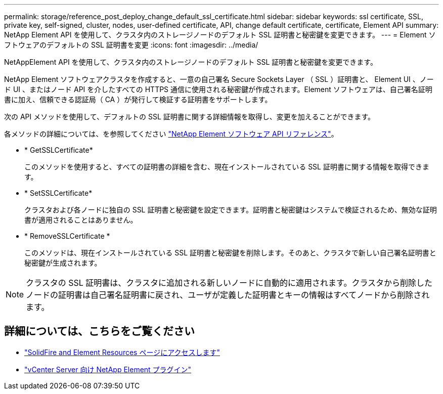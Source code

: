---
permalink: storage/reference_post_deploy_change_default_ssl_certificate.html 
sidebar: sidebar 
keywords: ssl certificate, SSL, private key, self-signed, cluster, nodes, user-defined certificate, API, change default certificate, certificate, Element API 
summary: NetApp Element API を使用して、クラスタ内のストレージノードのデフォルト SSL 証明書と秘密鍵を変更できます。 
---
= Element ソフトウェアのデフォルトの SSL 証明書を変更
:icons: font
:imagesdir: ../media/


[role="lead"]
NetAppElement API を使用して、クラスタ内のストレージノードのデフォルト SSL 証明書と秘密鍵を変更できます。

NetApp Element ソフトウェアクラスタを作成すると、一意の自己署名 Secure Sockets Layer （ SSL ）証明書と、 Element UI 、ノード UI 、またはノード API を介したすべての HTTPS 通信に使用される秘密鍵が作成されます。Element ソフトウェアは、自己署名証明書に加え、信頼できる認証局（ CA ）が発行して検証する証明書をサポートします。

次の API メソッドを使用して、デフォルトの SSL 証明書に関する詳細情報を取得し、変更を加えることができます。

各メソッドの詳細については、を参照してください link:../api/index.html["NetApp Element ソフトウェア API リファレンス"]。

* * GetSSLCertificate*
+
このメソッドを使用すると、すべての証明書の詳細を含む、現在インストールされている SSL 証明書に関する情報を取得できます。

* * SetSSLCertificate*
+
クラスタおよび各ノードに独自の SSL 証明書と秘密鍵を設定できます。証明書と秘密鍵はシステムで検証されるため、無効な証明書が適用されることはありません。

* * RemoveSSLCertificate *
+
このメソッドは、現在インストールされている SSL 証明書と秘密鍵を削除します。そのあと、クラスタで新しい自己署名証明書と秘密鍵が生成されます。




NOTE: クラスタの SSL 証明書は、クラスタに追加される新しいノードに自動的に適用されます。クラスタから削除したノードの証明書は自己署名証明書に戻され、ユーザが定義した証明書とキーの情報はすべてノードから削除されます。



== 詳細については、こちらをご覧ください

* https://www.netapp.com/data-storage/solidfire/documentation["SolidFire and Element Resources ページにアクセスします"^]
* https://docs.netapp.com/us-en/vcp/index.html["vCenter Server 向け NetApp Element プラグイン"^]


